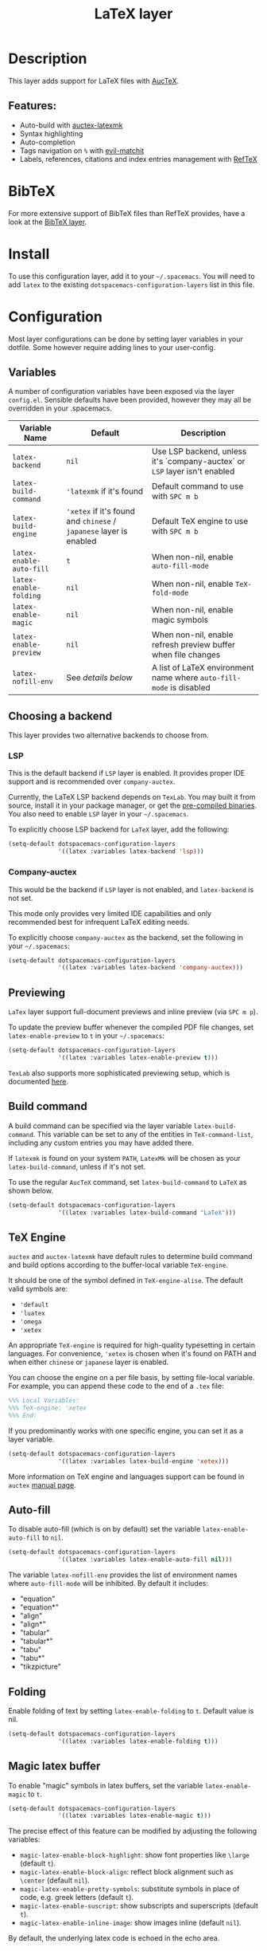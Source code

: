 #+TITLE: LaTeX layer

#+TAGS: dsl|layer|markup|programming

[[file:img/latex.png]]

* Table of Contents                     :TOC_5_gh:noexport:
- [[#description][Description]]
  - [[#features][Features:]]
- [[#bibtex][BibTeX]]
- [[#install][Install]]
- [[#configuration][Configuration]]
  - [[#variables][Variables]]
  - [[#choosing-a-backend][Choosing a backend]]
    - [[#lsp][LSP]]
    - [[#company-auctex][Company-auctex]]
  - [[#previewing][Previewing]]
  - [[#build-command][Build command]]
  - [[#tex-engine][TeX Engine]]
  - [[#auto-fill][Auto-fill]]
  - [[#folding][Folding]]
  - [[#magic-latex-buffer][Magic latex buffer]]
- [[#key-bindings][Key bindings]]
  - [[#folding-1][Folding]]
  - [[#reftex][RefTeX]]

* Description
This layer adds support for LaTeX files with [[https://savannah.gnu.org/projects/auctex/][AucTeX]].

** Features:
- Auto-build with [[https://github.com/tom-tan/auctex-latexmk/][auctex-latexmk]]
- Syntax highlighting
- Auto-completion
- Tags navigation on ~%~ with [[https://github.com/redguardtoo/evil-matchit][evil-matchit]]
- Labels, references, citations and index entries management with [[http://www.gnu.org/software/emacs/manual/html_node/reftex/index.html][RefTeX]]

* BibTeX
For more extensive support of BibTeX files than RefTeX provides, have a look at
the [[https://github.com/syl20bnr/spacemacs/blob/develop/layers/%2Blang/bibtex/README.org][BibTeX layer]].

* Install
To use this configuration layer, add it to your =~/.spacemacs=. You will need to
add =latex= to the existing =dotspacemacs-configuration-layers= list in this
file.

* Configuration
Most layer configurations can be done by setting layer variables in your
dotfile. Some however require adding lines to your user-config.

** Variables
A number of configuration variables have been exposed via the layer =config.el=.
Sensible defaults have been provided, however they may all be overridden in your
.spacemacs.

| Variable Name            | Default                                                            | Description                                                                |
|--------------------------+--------------------------------------------------------------------+----------------------------------------------------------------------------|
| ~latex-backend~          | ~nil~                                                              | Use LSP backend, unless it's `company-auctex` or =LSP= layer isn't enabled |
| ~latex-build-command~    | ~'latexmk~ if it's found                                           | Default command to use with ~SPC m b~                                      |
| ~latex-build-engine~     | ~'xetex~ if it's found and =chinese= / =japanese= layer is enabled | Default TeX engine to use with ~SPC m b~                                   |
| ~latex-enable-auto-fill~ | ~t~                                                                | When non-nil, enable ~auto-fill-mode~                                      |
| ~latex-enable-folding~   | ~nil~                                                              | When non-nil, enable ~TeX-fold-mode~                                       |
| ~latex-enable-magic~     | ~nil~                                                              | When non-nil, enable magic symbols                                         |
| ~latex-enable-preview~   | ~nil~                                                              | When non-nil, enable refresh preview buffer when file changes              |
| ~latex-nofill-env~       | See [[Auto-fill][details below]]                                                  | A list of LaTeX environment name where ~auto-fill-mode~ is disabled        |

** Choosing a backend
This layer provides two alternative backends to choose from.

*** LSP
This is the default backend if =LSP= layer is enabled.
It provides proper IDE support and is recommended over =company-auctex=.

Currently, the LaTeX LSP backend depends on =TexLab=. You may built it from
source, install it in your package manager, or get the
[[https://github.com/latex-lsp/texlab/releases][pre-compiled binaries]]. You also need to enable =LSP= layer in your
=~/.spacemacs=.

To explicitly choose LSP backend for =LaTeX= layer, add the following:

#+BEGIN_SRC emacs-lisp
(setq-default dotspacemacs-configuration-layers
              '((latex :variables latex-backend 'lsp)))
#+END_SRC

*** Company-auctex
This would be the backend if =LSP= layer is not enabled, and =latex-backend= is
not set.

This mode only provides very limited IDE capabilities and only recommended best
for infrequent LaTeX editing needs.

To explicitly choose =company-auctex= as the backend, set the following in your
=~/.spacemacs=:

#+BEGIN_SRC emacs-lisp
(setq-default dotspacemacs-configuration-layers
              '((latex :variables latex-backend 'company-auctex)))
#+END_SRC

** Previewing
=LaTex= layer support full-document previews and inline preview (via ~SPC m p~).

To update the preview buffer whenever the compiled PDF file changes, set
=latex-enable-preview= to =t= in your =~/.spacemacs=:

#+BEGIN_SRC emacs-lisp
(setq-default dotspacemacs-configuration-layers
              '((latex :variables latex-enable-preview t)))
#+END_SRC

=TexLab= also supports more sophisticated previewing setup, which is documented
[[https://texlab.netlify.app/docs/installation/previewing][here]].

** Build command
A build command can be specified via the layer variable =latex-build-command=.
This variable can be set to any of the entities in =TeX-command-list=, including
any custom entries you may have added there.

If =latexmk= is found on your system =PATH=, =LatexMk= will be chosen as your
=latex-build-command=, unless if it's not set.

To use the regular =AucTeX= command, set =latex-build-command= to =LaTeX= as
shown below.

#+BEGIN_SRC emacs-lisp
(setq-default dotspacemacs-configuration-layers
              '((latex :variables latex-build-command "LaTeX")))
#+END_SRC

** TeX Engine
=auctex= and =auctex-latexmk= have default rules to determine build command
and build options according to the buffer-local variable =TeX-engine=.

It should be one of the symbol defined in =TeX-engine-alise=. The default valid
symbols are:
- ~'default~
- ~'luatex~
- ~'omega~
- ~'xetex~

An appropriate =TeX-engine= is required for high-quality typesetting in certain
languages. For convenience, ~'xetex~ is chosen when it's found on PATH and when
either =chinese= or =japanese= layer is enabled.

You can choose the engine on a per file basis, by setting file-local
variable. For example, you can append these code to the end of a =.tex= file:

#+BEGIN_SRC tex
%%% Local Variables:
%%% TeX-engine: 'xetex
%%% End:
#+END_SRC

If you predominantly works with one specific engine, you can set it as a layer
variable.

#+BEGIN_SRC emacs-lisp
(setq-default dotspacemacs-configuration-layers
              '((latex :variables latex-build-engine 'xetex)))
#+END_SRC

More information on TeX engine and languages support can be found in =auctex=
[[https://www.gnu.org/software/auctex/manual/auctex/Internationalization.html#Internationalization][manual page]].

** Auto-fill
To disable auto-fill (which is on by default) set the variable
=latex-enable-auto-fill= to =nil=.

#+BEGIN_SRC emacs-lisp
(setq-default dotspacemacs-configuration-layers
              '((latex :variables latex-enable-auto-fill nil)))
#+END_SRC

The variable =latex-nofill-env= provides the list of environment names where
=auto-fill-mode= will be inhibited. By default it includes:
- "equation"
- "equation*"
- "align"
- "align*"
- "tabular"
- "tabular*"
- "tabu"
- "tabu*"
- "tikzpicture"

** Folding
Enable folding of text by setting =latex-enable-folding= to =t=. Default value
is nil.

#+BEGIN_SRC emacs-lisp
(setq-default dotspacemacs-configuration-layers
              '((latex :variables latex-enable-folding t)))
#+END_SRC

** Magic latex buffer
To enable "magic" symbols in latex buffers, set the variable
=latex-enable-magic= to =t=.

#+BEGIN_SRC emacs-lisp
(setq-default dotspacemacs-configuration-layers
              '((latex :variables latex-enable-magic t)))
#+END_SRC

The precise effect of this feature can be modified by adjusting the following
variables:
- =magic-latex-enable-block-highlight=: show font properties like =\large=
  (default =t=).
- =magic-latex-enable-block-align=: reflect block alignment such as =\center=
  (default =nil=).
- =magic-latex-enable-pretty-symbols=: substitute symbols in place of code, e.g.
  greek letters (default =t=).
- =magic-latex-enable-suscript=: show subscripts and superscripts (default =t=).
- =magic-latex-enable-inline-image=: show images inline (default =nil=).

By default, the underlying latex code is echoed in the echo area.

* Key bindings

| Key binding                       | Description                                |
|-----------------------------------+--------------------------------------------|
| ~SPC m -~                         | recenter output buffer                     |
| ~SPC m ,​~                         | TeX command on master file                 |
| ~SPC m .~                         | mark LaTeX environment                     |
| ~SPC m *~                         | mark LaTeX section                         |
| ~SPC m %~                         | comment or uncomment a paragraph           |
| ~SPC m ;~                         | comment or uncomment a region              |
| ~SPC m a~ or with LSP ~SPC m a u~ | run all commands (compile and open viewer) |
| ~SPC m b~ or with LSP ~SPC m c~   | build the document (compile)               |
| ~SPC m c~ or with LSP ~SPC m i c~ | close LaTeX environment                    |
| ~SPC m e~ or with LSP ~SPC m i e~ | insert LaTeX environment                   |
| ~SPC m i i~                       | insert =\item=                             |
| ~SPC m k~                         | kill TeX job                               |
| ~SPC m l~                         | recenter output buffer                     |
| ~SPC m m~                         | insert LaTeX macro                         |
| ~SPC m n~                         | goto next error                            |
| ~SPC m N~                         | goto previous error                        |
| ~SPC m s~                         | insert LaTeX section                       |
| ~SPC m v~                         | view output                                |
| ~SPC m h d~                       | TeX documentation, can be very slow        |
| ~SPC m f e~                       | fill LaTeX environment                     |
| ~SPC m f p~                       | fill LaTeX paragraph                       |
| ~SPC m f r~                       | fill LaTeX region                          |
| ~SPC m f s~                       | fill LaTeX section                         |
| ~SPC m p r~                       | preview region                             |
| ~SPC m p b~                       | preview buffer                             |
| ~SPC m p d~                       | preview document                           |
| ~SPC m p e~                       | preview environment                        |
| ~SPC m p s~                       | preview section                            |
| ~SPC m p p~                       | preview at point                           |
| ~SPC m p f~                       | cache preamble for preview                 |
| ~SPC m p c~                       | clear previews                             |
| ~SPC m v~                         | view                                       |
| ~SPC m x b~                       | make font bold                             |
| ~SPC m x B~                       | make font medium weight                    |
| ~SPC m x c~                       | make font monospaced (for code)            |
| ~SPC m x e~                       | make font emphasised                       |
| ~SPC m x i~                       | make font italic                           |
| ~SPC m x o~                       | make font oblique                          |
| ~SPC m x r~                       | remove font properties                     |
| ~SPC m x f a~                     | use calligraphic font                      |
| ~SPC m x f c~                     | use small-caps font                        |
| ~SPC m x f f~                     | use sans serif font                        |
| ~SPC m x f n~                     | use normal font                            |
| ~SPC m x f r~                     | use serif font                             |
| ~SPC m x f u~                     | use upright font                           |

** Folding
Available only when =latex-enable-folding= is non nil.

| Key binding | Description          |
|-------------+----------------------|
| ~SPC m z =~ | fold TeX math        |
| ~SPC m z b~ | fold TeX buffer      |
| ~SPC m z e~ | fold TeX environment |
| ~SPC m z m~ | fold TeX macro       |
| ~SPC m z r~ | fold TeX region      |

** RefTeX

| Key binding                             | Description                           |
|-----------------------------------------+---------------------------------------|
| ~SPC m r c~ or with LSP ~SPC m R c~     | reftex-citation                       |
| ~SPC m r g~ or with LSP ~SPC m R g~     | reftex-grep-document                  |
| ~SPC m r i~ or with LSP ~SPC m R i~     | reftex-index-selection-or-word        |
| ~SPC m r I~ or with LSP ~SPC m R I~     | reftex-display-index                  |
| ~SPC m r TAB~ or with LSP ~SPC m R TAB~ | reftex-index                          |
| ~SPC m r l~ or with LSP ~SPC m R l~     | reftex-label                          |
| ~SPC m r p~ or with LSP ~SPC m R p~     | reftex-index-phrase-selection-or-word |
| ~SPC m r P~ or with LSP ~SPC m R P~     | reftex-index-visit-phrases-buffer     |
| ~SPC m r r~ or with LSP ~SPC m R r~     | reftex-reference                      |
| ~SPC m r s~ or with LSP ~SPC m R s~     | reftex-search-document                |
| ~SPC m r t~ or with LSP ~SPC m R t~     | reftex-toc                            |
| ~SPC m r T~ or with LSP ~SPC m R T~     | reftex-toc-recenter                   |
| ~SPC m r v~ or with LSP ~SPC m R v~     | reftex-view-crossref                  |
